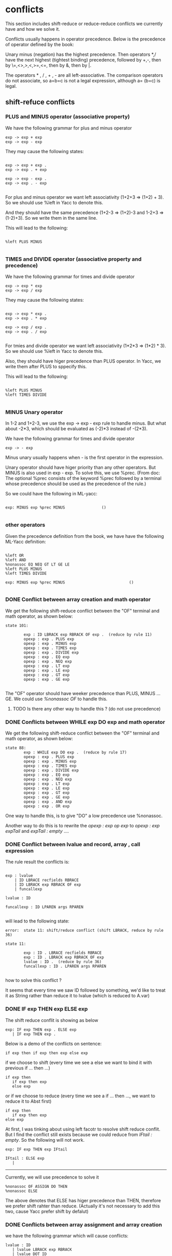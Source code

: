 #+TITLE Parser with ML-Yacc
#+DATE <2023-02-04 Sat>
#+TODO: TODO INPROCESS DONE
* conflicts

This section includes shift-reduce or reduce-reduce conflicts we currently have and how we solve it.

Conflicts usually happens in operator precedence. Below is the precedence of operator defined by the book:

Unary minus (negation) has the highest precedence. Then operators *,/ have the next highest (tightest binding) precedence, followed by +,-, then by \=,<>,>,<,>=,<=, then by &, then by |.

The operators * , / , + , - are all left-associative. The comparison operators do not associate, so a=b=c is not a legal expression, although a= (b=c) is legal.


** shift-refuce conflicts

*** PLUS and MINUS operator (associative property)

We have the following grammar for plus and minus operator
#+BEGIN_SRC
exp -> exp + exp
exp -> exp - exp
#+END_SRC

They may cause the following states:

#+BEGIN_SRC

exp -> exp + exp .
exp -> exp . + exp

exp -> exp - exp .
exp -> exp . - exp

#+END_SRC

For plus and minus operator we want left associativity (1+2+3 => (1+2) + 3). So we should use %left in Yacc to denote this.

And they should have the same precedence (1+2-3 => (1+2)-3 and 1-2+3 => (1-2)+3). So we write them in the same line.

This will lead to the following:

#+BEGIN_SRC

%left PLUS MINUS

#+END_SRC


*** TIMES and DIVIDE operator (associative property and precedence)
We have the following grammar for times and divide operator
#+BEGIN_SRC
exp -> exp * exp
exp -> exp / exp
#+END_SRC

They may cause the following states:

#+BEGIN_SRC

exp -> exp * exp .
exp -> exp . * exp

exp -> exp / exp .
exp -> exp . / exp

#+END_SRC

For tmies and divide operator we want left associativity (1*2*3 => (1*2) * 3). So we should use %left in Yacc to denote this.

Also, they should have higer precedence than PLUS operator. In Yacc, we write them after PLUS to sppecify this.

This will lead to the following:

#+BEGIN_SRC

%left PLUS MINUS
%left TIMES DIVIDE

#+END_SRC


*** MINUS Unary operator

In 1-2 and 1+2-3, we use the exp -> exp - exp rule to handle minus. But what about -2*3, which should be evaluated as (-2)*3 instead of -(2*3).

We have the following grammar for times and divide operator
#+BEGIN_SRC
exp -> - exp
#+END_SRC

Minus unary usually happens when - is the first operator in the expression.

Unary operator should have higer priority than any other operators. But MINUS is also used in exp - exp. To solve this, we use %prec. (From doc: The optional %prec consists of the keyword %prec followed by a terminal whose precedence should be used as the precedence of the rule.)

So we could have the following in ML-yacc:
#+BEGIN_SRC text

  exp: MINUS exp %prec MINUS				()

#+END_SRC



*** other operators
Given the precedence definition from the book, we have have the following ML-Yacc definition:

#+BEGIN_SRC

%left OR
%left AND
%nonassoc EQ NEQ GT LT GE LE
%left PLUS MINUS
%left TIMES DIVIDE

exp: MINUS exp %prec MINUS                            ()

#+END_SRC


*** DONE Conflict between array creation and math operator

We get the following shift-reduce conflict between the "OF" terminal and math operator, as shown below:

#+BEGIN_SRC
state 101:

        exp : ID LBRACK exp RBRACK OF exp .  (reduce by rule 11)
        opexp : exp . PLUS exp
        opexp : exp . MINUS exp
        opexp : exp . TIMES exp
        opexp : exp . DIVIDE exp
        opexp : exp . EQ exp
        opexp : exp . NEQ exp
        opexp : exp . LT exp
        opexp : exp . LE exp
        opexp : exp . GT exp
        opexp : exp . GE exp

#+END_SRC

The "OF" operator should have weeker precedence than PLUS, MINUS ... GE. We could use /%nonassoc OF/ to handle this.

**** TODO Is there any other way to handle this ? (do not use precedence)

*** DONE Conflicts between WHILE exp DO exp  and math operator
We get the following shift-reduce conflict between the "OF" terminal and math operator, as shown below:

#+BEGIN_SRC
state 88:
        exp : WHILE exp DO exp .  (reduce by rule 17)
        opexp : exp . PLUS exp
        opexp : exp . MINUS exp
        opexp : exp . TIMES exp
        opexp : exp . DIVIDE exp
        opexp : exp . EQ exp
        opexp : exp . NEQ exp
        opexp : exp . LT exp
        opexp : exp . LE exp
        opexp : exp . GT exp
        opexp : exp . GE exp
        opexp : exp . AND exp
        opexp : exp . OR exp
#+END_SRC

One way to handle this, is to give "DO" a low precedence use %nonassoc.

Another way to do this is to rewrite the /opexp : exp op exp/ to /opexp : exp expTail/ and /expTail : empty/ ....

*** DONE Conflict between lvalue and record, array , call expression

The rule result the conflicts is:
#+BEGIN_SRC text

  exp : lvalue
      | ID LBRACE recfields RBRACE
      | ID LBRACK exp RBRACK OF exp
      | funcallexp

  lvalue : ID

  funcallexp : ID LPAREN args RPAREN

#+END_SRC

will lead to the following state:

#+BEGIN_SRC
error:  state 11: shift/reduce conflict (shift LBRACK, reduce by rule 36)

state 11:

        exp : ID . LBRACE recfields RBRACE
        exp : ID . LBRACK exp RBRACK OF exp
        lvalue : ID .  (reduce by rule 36)
        funcallexp : ID . LPAREN args RPAREN

#+END_SRC

how to solve this conflict ?

It seems that every time we saw ID followed by something, we'd like to treat it as String rather than reduce it to lvalue (which is reduced to A.var)




*** DONE IF exp THEN exp ELSE exp

The shift reduce conflit is showing as below
#+BEGIN_SRC text
  exp: IF exp THEN exp . ELSE exp
     | IF exp THEN exp .
#+END_SRC

Below is a demo of the conflicts on sentence:
#+BEGIN_SRC
if exp then if exp then exp else exp
#+END_SRC

if we choose to shift (every time we see a else we want to bind it with previous if ... then ...)
#+BEGIN_SRC text
  if exp then
     if exp then exp
     else exp
#+END_SRC
or if we choose to reduce (every time we see a if ... then ..., we want to reduce it to Abst first)
#+BEGIN_SRC text
  if exp then
     if exp then exp
  else exp
#+END_SRC

At first, I was tinking about using left facotr to resolve shift reduce conflit. But I find the conflict still exists because we could reduce from /IFtail : empty/. So the following will not work.

#+BEGIN_SRC text
  exp: IF exp THEN exp IFtail

  IFtail : ELSE exp
	 |
#+END_SRC

-------

Currently, we will use precedence to solve it

#+BEGIN_SRC
%nonassoc OF ASSIGN DO THEN
%nonassoc ELSE
#+END_SRC

The above denotes that ELSE has higer precedence than THEN, therefore we prefer shift rahter than reduce. (Actually it's not necessary to add this two, cause Yacc prefer shift by defalut)


*** DONE Conflicts between array assignment and array creation

we have the following grammar which will cause conflicts:
#+BEGIN_SRC text
  lvalue : ID
	 | lvalue LBRACK exp RBRACK
	 | lvalue DOT ID
  exp : ID LBRACK exp RBRACK OF exp
  vardec : VAR ID ASSIGN exp
#+END_SRC

which will leads to the following state:
#+BEGIN_SRC text
exp : ID . LBRACK exp RBRACK OF exp
lvalue : ID .  (reduce by rule 47)
#+END_SRC

We may use precedence (between LBRACK and ID) to solve this problem. But there is a contradiction.

For example: if we have the following two sentences:
#+BEGIN_SRC text
  var col := intArray [ N ] of 0			(array creation)
  col[i] = j 	      	     			(array assignment)
#+END_SRC

If we let LBRACK have higher precedence than ID, then array creation will work but array assignment will not work.

If we let ID have higher precedence than LBRACK, then array assignment will work, but array creation will not work.

How to solve it ?
We include the rule for single-level lvalue:
#+BEGIN_SRC text
  lvalue : ID
	 | lvalue LBRACK exp RBRACK
	 | lvalue DOT ID
	 | ID DOT ID
	 | ID LBRACK exp RBRACK
  exp : ID LBRACK exp RBRACK OF exp
  vardec : VAR ID ASSIGN exp
#+END_SRC

The /ID LBRACK exp RBRACK/ added in lvalue actually solve the problem. When there is a conflict between ID and LBRACK, we always shift, but still keep the lvalue as a possibility in the state. So the state after see ID and LBRACK will become:

#+BEGIN_SRC
exp : ID LBRACK . exp RBRACK OF exp
lvalue : ID LBRACK . exp RBRACK
#+END_SRC

Only when the parser see "OF" it starts to shift to exp otherwise it shifts to lvalue.



* File explaination

| file name      | explaination                                                   |
| absyn.sml      | The abstract syntax data structure for Tiger                   |
| printabsyn.sml | printer for abstract syntax trees, so you can seeyour results. |
| symbol.sml     | A module to turn strings into symbols.                         |
| tiger.grm      | The skeleton of a grammar specification                        |


* ML-Yacc note

good resources:

http://cs.wellesley.edu/~cs235/fall08/lectures/35_YACC_revised.pdf

** ML-Yacc grammar

http://www.smlnj.org/doc/ML-Yacc/mlyacc002.html

in "2.2 Grammar"

** %value

Specifies default values for value-bearing terminals.Terminals with default values may be created by an ml-yacc-generated parser as part of error-correction.

** %term

Specifies the terminals of the language. ml-yacc automatically constructs a Tokens module based on this specification.

Tokens specified without "of" will have a constructor of two args: (1) its left position and (2) its right position.

Tokens specified with "of" will have a constructor of three args: (1) the component datum (whose type follows "of"); (2) its left position; and (3) its the right position.

These args can be used in the semantic action part.

*** DONE How to use args in semantic action part?

for each terminal or nonterminal such as F00 or F001 on the right-hand side of a rule, the ML variable FOOleft or FOOlleft stands for the left-end position of the terminal or nonterminal, and FOOright or F001right stands for the right-end position.

terminal itself stands for the data assiciated with it. For example, for the "ID of string", you can use ID to get string data.

** %nonterm

"A of B" specifies the non-terminal A of the language and the kind of value B that the parser will generate for them

ex:

In "program of A.exp", program is a non-termianl and A.exp is a datatype defined in absyn.sml

non-termianl can also be used in the semantic action part.

*** DONE How to use them in semantic action part?

the non-terminal itself stands itself stands for the value it can generate by the parser

** %name
prefix some names (like functor name) created by ml-yacc

** %pos
The type of postions for terminals


* Issues

** not solved

*** TODO escape field

Do not unsderstand the escape field defined in many datatypes in "absyn.sml".

*** TODO (symbol * pos) option

Is the pos for ID ?



*** TODO vardec nil init must use long form
The following is the abstract syntax of vardec
#+BEGIN_SRC text
  vardec -> var id := exp
	 -> var id:type_id := exp

#+END_SRC

If the initializing expression is nil(NilExp), then the long form must be used.

Do we need to report error in parsing phase.

*** TODO sequence expression

The book defined sequence expression as: A sequence of *two or more* expressions, surrounded by parentheses and separated by semicolons (exp; exp; ... exp).

So (exp) will not be sequence expression ?

So the grammar could be written as /exp ; exp {;exp}/

For (exp) we will just regard it as exp. So we get the following code in Yacc to handle this:
#+BEGIN_SRC text
  exp : LPAREN exp RPAREN                                                 (exp)
      | LPAREN seqexp RPAREN                                              (A.SeqExp(seqexp))

  seqexp : exp SEMICOLON exp seqexpTail                                   ((exp1, exp1left)::(exp2, exp2left)::seqexpTail)

  seqexpTail : SEMICOLON exp seqexpTail                                   ((exp, expleft) :: seqexpTail)
	     |                                                            (nil)
#+END_SRC

*** DONE Array and record assignment vs Normal Assignment

Array and record assignment: when an array or record variable a is assigned a value b, then a references the same array or record as b

Normal assignment: The assignment statement lvalue : = exp evaluates the lvalue, then evaluates the exp, then sets the contents of the lvalue to the result of the expression. Syntactically, := binds weaker than the boolean operators & and |. The assignment expression produces no value, so that (a: =b) +c is illegal


+Array and record assignment seems to be a lvalue to lvalue assignment, while normal assignment seems to be a lvalue to exp assignment.+

Now there is only one type of assignment: /lvalue = exp/ cause there is a VarExp (VarExp of var, and var is actually lvalue)


***** TODO How to handle := binds weaker than & and |
exp: a := true & false should be parsed as a := (true & false) instead of (a := true) & false

Seems assignment operator is non-associative like a := b := c is illegal (assignment expression produces no value).

Maybe we can use /%nonassoc ASSIGN/ to handle this ?


** solved


*** DONE mutual recusive func dec and type dec

Mutual recusive func and type can only be defined in consecutive declarations.

So in absyn.sml, the TypeDec (and FunctionDec) constructor of the abstract syntax takes a list of type declarations, not just a single type. The intent is that this list is a maximal consecutive sequence of type declarations. Thus, functions declared by the same TypeDec can be mutually recursive.

how to achieve this ?

Drew suggests get the wrong decs first, then in let expression we fix all the wrong decs.

For example: at first we have:

decs = {fundec, fundec, vardec, tydec, tydec}

after reduction form let expression (let ... in ... end), we fix this and decs become

decs = {fundec，vardec, tydec}

The following code demonstrate how to fix decs

#+BEGIN_SRC

(* mergeLst ([1,2,3], [4,5,6]) => [1,2,3,4,5,6] *)
fun mergeLst (l1, l2) = foldr (op ::) l2 l1

(* merge FunctionDec and  TypeDec as long as they are consecutive*)
(* ex: fixDecs([fd,fd,vd,vd,td,td]) => [fd, vd, vd, td]*)
fun fixDecs ((A.FunctionDec lst1) :: (A.FunctionDec lst2) ::l) = fixDecs(A.FunctionDec(mergeLst(lst1, lst2)) :: l)
  | fixDecs ((A.TypeDec lst1) :: (A.TypeDec lst2) ::l) = fixDecs(A.TypeDec(mergeLst(lst1, lst2)) :: l)
  | fixDecs (a::l) = a :: fixDecs(l)
  | fixDecs [] = []

#+END_SRC


*** shift reduce conflict in tyfields

The following gramma has shift reduce conflict.

#+BEGIN_SRC text
tyfields: ID COLON ID                                                 ()
        | ID COLON ID COMMA tyfields                                  ()
        |                                                             ()
#+END_SRC

We translate into the following (factoring) :

#+BEGIN_SRC text
  tyfields: ID COLON ID tyfieldsTail				()
	  |    	      						()

  tyfieldsTail: COMMA ID COLON ID tyfieldsTail			()
	      | 	    						()
#+END_SRC


*** funcallexp
The funcallexp has the following declarations:
#+BEGIN_SRC
funcallexp -> id()
funcallexp -> id(exp{,exp})  # {,exp} means repeat ",exp" zero or more times
#+END_SRC

Inintially, I get the following code for this:
#+BEGIN_SRC text
  funcallexp : ID LPAREN funcallTail		()

  funcallTail : RPAREN   				()
	      | exp COMMA funcallTail		()
#+END_SRC

which is incorrect cause it can not express "func(1)" (it can expree func(1,) but not func(1)).

The above is also incorret because it can match (func(1,2,) which should be illegal)

Below maybe a good practice to write it:

#+BEGIN_SRC text
  funcallexp : ID LPAREN RPAREN				()
	     | ID LPAREN exp funcallTail			()

  funcallTail : RPAREN   	   				()
	      | COMMA exp funcallTail			()
#+END_SRC

The above could match "func()", "func(1)", "func(1,2)".

And will not match illegal function calls like "func(1,)", "func(1,2,)" ...

Another approach would be:
#+BEGIN_SRC text
  funcallexp : ID LPAREN args RPAREN			()

  args : exp argsTail     				()
       | 	   						()

  argsTail : COMMA  exp argsTail				()
	   | 	     					()

#+END_SRC
The good aspect of this practive is args can be reused later.
This approach is also used to define record type as below:

#+BEGIN_SRC text
  ty : LBRACE tyfields RBRACE					()

  tyfields: ID COLON ID tyfieldsTail				()
	  |    	      						()

  tyfieldsTail: COMMA ID COLON ID tyfieldsTail			()
	      | 	       	     					()


#+END_SRC

record type grammar is as below:

#+BEGIN_SRC

ty -> { tyfields }

tyfields -> id:type_id {, id:type_id}

#+END_SRC

Both of these two approaches will not cause conflicts.



* Error

** solved

*** 1

#+BEGIN_SRC

tiger.grm.sml:221.23-224.5 Error: operator and operand do not agree [tycon mismatch]
  operator domain: unit -> Absyn.dec
  operand:         unit -> unit
  in expression:
    dec (fn _ => let val tydec as tydec1 = tydec1 () in tydec end)

#+END_SRC

you didn't define the output type of tydec in %non-term.
In my case, I defined as "tydec of A.dec"

*** 2
#+BEGIN_SRC

tiger.grm.sml:110.30-110.33 Error: syntax error: replacing  LET with  ASTERISK
tiger.grm.sml:401.59-401.62 Error: syntax error: replacing  LET with  EQUALOP
sources.cm:10.2-10.11 Error: syntax error

#+END_SRC

let is a keyword in sml. So we can not use it as the name of non-term. instead, we use let_



*** 2
#+BEGIN_SRC

tiger.grm.sml:110.30-110.33 Error: syntax error: replacing  LET with  ASTERISK
tiger.grm.sml:401.59-401.62 Error: syntax error: replacing  LET with  EQUALOP
sources.cm:10.2-10.11 Error: syntax error

#+END_SRC

let is a keyword in sml. So we can not use it as the name of non-term. instead, we use let_



*** 3
In "tiger.grm.desc", we have the following error:

warning: rule <let_ : LET decs IN exp END > will never be reduced. This means this rule can not be reached from the start state. This happens because we did not connect the exp with let_ state. To solve this proble, we move the rule to exp.

*** 4
When testing "b[i] := j", we have the following syntax error:

syntax error: replacing ASSIGN with OF

It's because the shift-reduce conflict does not know whether to reduce the ID to an lvalue or shift the bracket. Until we get to OF, it could either be a variable expression or an array expression.
We should give LBRACE LBRACK LPAREN highest precedence.

** not solved

*** TODO typedec require list

#+BEGIN_SRC

tiger.grm.sml:240.6-240.62 Error: operator and operand do not agree [tycon mismatch]
  operator domain: {name:Absyn.symbol, pos:pos, ty:Absyn.ty} list
  operand:         {name:Symbol.symbol, pos:'Z, ty:Absyn.ty}
  in expression:
    TypeDec {name=Symbol.symbol ID,ty=ty,pos=TYPEleft}
val it = false : bool

#+END_SRC

The TypeDec constructor of the abstract syntax takes a list of type declarations, not just a single type. The intent is that this list is a maximal consecutive sequence of type declarations. Thus, functions declared by the same TypeDec can be mutually recursive.

currently each dec list only contains one dec. In later phase, we will fix the decs.

Drew suggests get the wrong decs first, then in let expression we fix all the wrong decs.

For example: at first we have:

decs = {fundec, fundec, vardec, tydec, tydec}

after reduction form let expression (let ... in ... end), we fix this and decs become

decs = {fundec，vardec, tydec}



